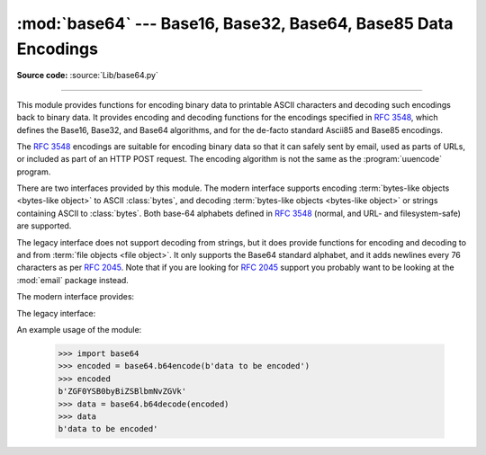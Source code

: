 :mod:`base64` --- Base16, Base32, Base64, Base85 Data Encodings
===============================================================

.. module:: base64
   :synopsis: RFC 3548: Base16, Base32, Base64 Data Encodings;
              Base85 and Ascii85

**Source code:** :source:`Lib/base64.py`

.. index::
   pair: base64; encoding
   single: MIME; base64 encoding

--------------

This module provides functions for encoding binary data to printable
ASCII characters and decoding such encodings back to binary data.
It provides encoding and decoding functions for the encodings specified in
:rfc:`3548`, which defines the Base16, Base32, and Base64 algorithms,
and for the de-facto standard Ascii85 and Base85 encodings.

The :rfc:`3548` encodings are suitable for encoding binary data so that it can
safely sent by email, used as parts of URLs, or included as part of an HTTP
POST request.  The encoding algorithm is not the same as the
:program:`uuencode` program.

There are two interfaces provided by this module.  The modern interface
supports encoding :term:`bytes-like objects <bytes-like object>` to ASCII
:class:`bytes`, and decoding :term:`bytes-like objects <bytes-like object>` or
strings containing ASCII to :class:`bytes`.  Both base-64 alphabets
defined in :rfc:`3548` (normal, and URL- and filesystem-safe) are supported.

The legacy interface does not support decoding from strings, but it does
provide functions for encoding and decoding to and from :term:`file objects
<file object>`.  It only supports the Base64 standard alphabet, and it adds
newlines every 76 characters as per :rfc:`2045`.  Note that if you are looking
for :rfc:`2045` support you probably want to be looking at the :mod:`email`
package instead.


.. versionchanged:: 3.3
   ASCII-only Unicode strings are now accepted by the decoding functions of
   the modern interface.

.. versionchanged:: 3.4
   Any :term:`bytes-like objects <bytes-like object>` are now accepted by all
   encoding and decoding functions in this module.  Ascii85/Base85 support added.

The modern interface provides:

.. function:: b64encode(s, altchars=None)

   Encode the :term:`bytes-like object` *s* using Base64 and return the encoded
   :class:`bytes`.

   Optional *altchars* must be a :term:`bytes-like object` of at least
   length 2 (additional characters are ignored) which specifies an alternative
   alphabet for the ``+`` and ``/`` characters.  This allows an application to e.g.
   generate URL or filesystem safe Base64 strings.  The default is ``None``, for
   which the standard Base64 alphabet is used.


.. function:: b64decode(s, altchars=None, validate=False)

   Decode the Base64 encoded :term:`bytes-like object` or ASCII string
   *s* and return the decoded :class:`bytes`.

   Optional *altchars* must be a :term:`bytes-like object` or ASCII string of
   at least length 2 (additional characters are ignored) which specifies the
   alternative alphabet used instead of the ``+`` and ``/`` characters.

   A :exc:`binascii.Error` exception is raised if *s* is incorrectly padded.

   A :exc:`binascii.Incomplete` exception is raised if *s* has an invalid
   number of base64-encoded characters (not including padding), i.e. 1 more
   than a multiple of 4.

   If *validate* is ``False`` (the default), characters that are neither
   in the normal base-64 alphabet nor the alternative alphabet are
   discarded prior to the padding check.  If *validate* is ``True``,
   these non-alphabet characters in the input result in a
   :exc:`binascii.Error`.


.. function:: standard_b64encode(s)

   Encode :term:`bytes-like object` *s* using the standard Base64 alphabet
   and return the encoded :class:`bytes`.


.. function:: standard_b64decode(s)

   Decode :term:`bytes-like object` or ASCII string *s* using the standard
   Base64 alphabet and return the decoded :class:`bytes`.


.. function:: urlsafe_b64encode(s)

   Encode :term:`bytes-like object` *s* using the
   URL- and filesystem-safe alphabet, which
   substitutes ``-`` instead of ``+`` and ``_`` instead of ``/`` in the
   standard Base64 alphabet, and return the encoded :class:`bytes`.  The result
   can still contain ``=``.


.. function:: urlsafe_b64decode(s)

   Decode :term:`bytes-like object` or ASCII string *s*
   using the URL- and filesystem-safe
   alphabet, which substitutes ``-`` instead of ``+`` and ``_`` instead of
   ``/`` in the standard Base64 alphabet, and return the decoded
   :class:`bytes`.


.. function:: b32encode(s)

   Encode the :term:`bytes-like object` *s* using Base32 and return the
   encoded :class:`bytes`.


.. function:: b32decode(s, casefold=False, map01=None)

   Decode the Base32 encoded :term:`bytes-like object` or ASCII string *s* and
   return the decoded :class:`bytes`.

   Optional *casefold* is a flag specifying
   whether a lowercase alphabet is acceptable as input.  For security purposes,
   the default is ``False``.

   :rfc:`3548` allows for optional mapping of the digit 0 (zero) to the letter O
   (oh), and for optional mapping of the digit 1 (one) to either the letter I (eye)
   or letter L (el).  The optional argument *map01* when not ``None``, specifies
   which letter the digit 1 should be mapped to (when *map01* is not ``None``, the
   digit 0 is always mapped to the letter O).  For security purposes the default is
   ``None``, so that 0 and 1 are not allowed in the input.

   A :exc:`binascii.Error` is raised if *s* is
   incorrectly padded or if there are non-alphabet characters present in the
   input.


.. function:: b16encode(s)

   Encode the :term:`bytes-like object` *s* using Base16 and return the
   encoded :class:`bytes`.


.. function:: b16decode(s, casefold=False)

   Decode the Base16 encoded :term:`bytes-like object` or ASCII string *s* and
   return the decoded :class:`bytes`.

   Optional *casefold* is a flag specifying whether a
   lowercase alphabet is acceptable as input.  For security purposes, the default
   is ``False``.

   A :exc:`binascii.Error` is raised if *s* is
   incorrectly padded or if there are non-alphabet characters present in the
   input.


.. function:: a85encode(b, *, foldspaces=False, wrapcol=0, pad=False, adobe=False)

   Encode the :term:`bytes-like object` *b* using Ascii85 and return the
   encoded :class:`bytes`.

   *foldspaces* is an optional flag that uses the special short sequence 'y'
   instead of 4 consecutive spaces (ASCII 0x20) as supported by 'btoa'. This
   feature is not supported by the "standard" Ascii85 encoding.

   *wrapcol* controls whether the output should have newline (``b'\n'``)
   characters added to it. If this is non-zero, each output line will be
   at most this many characters long.

   *pad* controls whether the input is padded to a multiple of 4
   before encoding. Note that the ``btoa`` implementation always pads.

   *adobe* controls whether the encoded byte sequence is framed with ``<~``
   and ``~>``, which is used by the Adobe implementation.

   .. versionadded:: 3.4


.. function:: a85decode(b, *, foldspaces=False, adobe=False, ignorechars=b' \\t\\n\\r\\v')

   Decode the Ascii85 encoded :term:`bytes-like object` or ASCII string *b* and
   return the decoded :class:`bytes`.

   *foldspaces* is a flag that specifies whether the 'y' short sequence
   should be accepted as shorthand for 4 consecutive spaces (ASCII 0x20).
   This feature is not supported by the "standard" Ascii85 encoding.

   *adobe* controls whether the input sequence is in Adobe Ascii85 format
   (i.e. is framed with <~ and ~>).

   *ignorechars* should be a :term:`bytes-like object` or ASCII string
   containing characters to ignore
   from the input. This should only contain whitespace characters, and by
   default contains all whitespace characters in ASCII.

   .. versionadded:: 3.4


.. function:: b85encode(b, pad=False)

   Encode the :term:`bytes-like object` *b* using base85 (as used in e.g.
   git-style binary diffs) and return the encoded :class:`bytes`.

   If *pad* is true, the input is padded with ``b'\0'`` so its length is a
   multiple of 4 bytes before encoding.

   .. versionadded:: 3.4


.. function:: b85decode(b)

   Decode the base85-encoded :term:`bytes-like object` or ASCII string *b* and
   return the decoded :class:`bytes`.  Padding is implicitly removed, if
   necessary.

   .. versionadded:: 3.4


The legacy interface:

.. function:: decode(input, output)

   Decode the contents of the binary *input* file and write the resulting binary
   data to the *output* file. *input* and *output* must be :term:`file objects
   <file object>`. *input* will be read until ``input.readline()`` returns an
   empty bytes object.


.. function:: decodebytes(s)

   Decode the :term:`bytes-like object` *s*, which must contain one or more
   lines of base64 encoded data, and return the decoded :class:`bytes`.

   .. versionadded:: 3.1

.. function:: decodestring(s)

   Deprecated alias of :func:`decodebytes`.

   .. deprecated:: 3.1


.. function:: encode(input, output)

   Encode the contents of the binary *input* file and write the resulting base64
   encoded data to the *output* file. *input* and *output* must be :term:`file
   objects <file object>`. *input* will be read until ``input.read()`` returns
   an empty bytes object. :func:`encode` inserts a newline character (``b'\n'``)
   after every 76 bytes of the output, as well as ensuring that the output
   always ends with a newline, as per :rfc:`2045` (MIME).


.. function:: encodebytes(s)

   Encode the :term:`bytes-like object` *s*, which can contain arbitrary binary
   data, and return :class:`bytes` containing the base64-encoded data, with newlines
   (``b'\n'``) inserted after every 76 bytes of output, and ensuring that
   there is a trailing newline, as per :rfc:`2045` (MIME).

   .. versionadded:: 3.1

.. function:: encodestring(s)

   Deprecated alias of :func:`encodebytes`.

   .. deprecated:: 3.1


An example usage of the module:

   >>> import base64
   >>> encoded = base64.b64encode(b'data to be encoded')
   >>> encoded
   b'ZGF0YSB0byBiZSBlbmNvZGVk'
   >>> data = base64.b64decode(encoded)
   >>> data
   b'data to be encoded'


.. seealso::

   Module :mod:`binascii`
      Support module containing ASCII-to-binary and binary-to-ASCII conversions.

   :rfc:`1521` - MIME (Multipurpose Internet Mail Extensions) Part One: Mechanisms for Specifying and Describing the Format of Internet Message Bodies
      Section 5.2, "Base64 Content-Transfer-Encoding," provides the definition of the
      base64 encoding.

